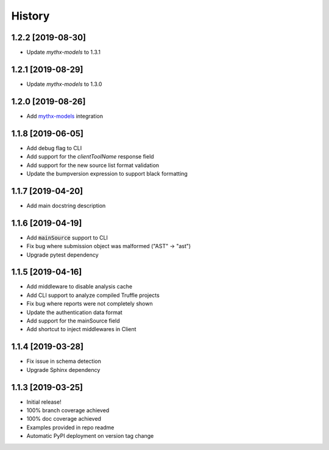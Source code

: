 =======
History
=======

1.2.2 [2019-08-30]
------------------

- Update `mythx-models` to 1.3.1

1.2.1 [2019-08-29]
------------------

- Update `mythx-models` to 1.3.0

1.2.0 [2019-08-26]
------------------

- Add `mythx-models <https://github.com/dmuhs/mythx-models>`_ integration

1.1.8 [2019-06-05]
------------------

- Add debug flag to CLI
- Add support for the `clientToolName` response field
- Add support for the new source list format validation
- Update the bumpversion expression to support black formatting

1.1.7 [2019-04-20]
------------------

- Add main docstring description


1.1.6 [2019-04-19]
------------------

- Add :code:`mainSource` support to CLI
- Fix bug where submission object was malformed ("AST" -> "ast")
- Upgrade pytest dependency


1.1.5 [2019-04-16]
------------------

- Add middleware to disable analysis cache
- Add CLI support to analyze compiled Truffle projects
- Fix bug where reports were not completely shown
- Update the authentication data format
- Add support for the mainSource field
- Add shortcut to inject middlewares in Client


1.1.4 [2019-03-28]
------------------

- Fix issue in schema detection
- Upgrade Sphinx dependency


1.1.3 [2019-03-25]
------------------

- Initial release!
- 100% branch coverage achieved
- 100% doc coverage achieved
- Examples provided in repo readme
- Automatic PyPI deployment on version tag change
